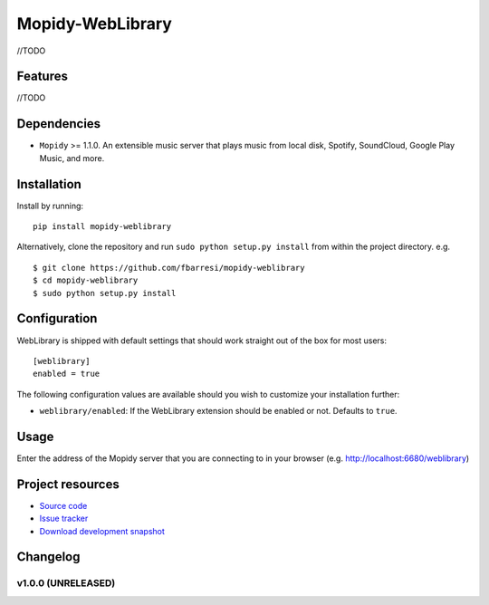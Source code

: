 *************************
Mopidy-WebLibrary
*************************

//TODO

Features
========

//TODO

Dependencies
============

- ``Mopidy`` >= 1.1.0. An extensible music server that plays music from local disk, Spotify, SoundCloud, Google
  Play Music, and more.

Installation
============

Install by running::

    pip install mopidy-weblibrary


Alternatively, clone the repository and run ``sudo python setup.py install`` from within the project directory. e.g. ::

    $ git clone https://github.com/fbarresi/mopidy-weblibrary
    $ cd mopidy-weblibrary
    $ sudo python setup.py install


Configuration
=============

WebLibrary is shipped with default settings that should work straight out of the box for most users::

    [weblibrary]
    enabled = true

The following configuration values are available should you wish to customize your installation further:

- ``weblibrary/enabled``: If the WebLibrary extension should be enabled or not. Defaults to ``true``.


Usage
=====

Enter the address of the Mopidy server that you are connecting to in your browser (e.g. http://localhost:6680/weblibrary)


Project resources
=================

- `Source code <https://github.com/fbarresi/Mopidy-WebLibrary>`_
- `Issue tracker <https://github.com/fbarresi/Mopidy-WebLibrary/issues>`_
- `Download development snapshot <httub.com/fbarresi/Mopidy-WebLibrary/archive/develop.tar.gz#egg=Mopidy-WebLibrary-dev>`_


Changelog
=========

v1.0.0 (UNRELEASED)
-------------------
